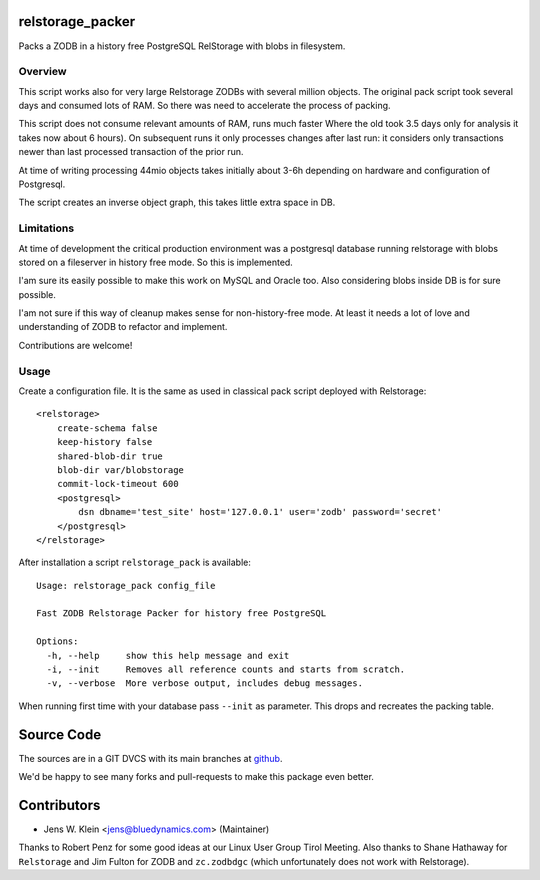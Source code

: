 relstorage_packer
=================

Packs a ZODB in a history free PostgreSQL RelStorage with blobs in filesystem.


Overview
--------

This script works also for very large Relstorage ZODBs with several million 
objects. The original pack script took several days and consumed lots of RAM.
So there was need to accelerate the process of packing.

This script does not consume relevant amounts of RAM, runs much faster  Where 
the old took 3.5 days only for analysis it takes now about 6 hours). On 
subsequent runs it only processes changes after last run: it considers only 
transactions newer than last processed transaction of the prior run.

At time of writing processing 44mio objects takes initially about 3-6h 
depending on hardware and configuration of Postgresql. 

The script creates an inverse object graph, this takes little extra space in DB.


Limitations
-----------

At time of development the critical production environment was a postgresql 
database running relstorage with blobs stored on a fileserver in history free
mode. So this is implemented.

I'am sure its easily possible to make this work on MySQL and Oracle too. 
Also considering blobs inside DB is for sure possible.  

I'am not sure if this way of cleanup makes sense for non-history-free mode. At 
least it needs a lot of love and understanding of ZODB to refactor and 
implement.

Contributions are welcome!


Usage
-----

Create a configuration file. It is the same as used in classical pack script 
deployed with Relstorage::

    <relstorage>
        create-schema false
        keep-history false
        shared-blob-dir true
        blob-dir var/blobstorage
        commit-lock-timeout 600
        <postgresql>
            dsn dbname='test_site' host='127.0.0.1' user='zodb' password='secret'
        </postgresql>
    </relstorage>

After installation a script ``relstorage_pack`` is available::

    Usage: relstorage_pack config_file

    Fast ZODB Relstorage Packer for history free PostgreSQL
    
    Options:
      -h, --help     show this help message and exit
      -i, --init     Removes all reference counts and starts from scratch.
      -v, --verbose  More verbose output, includes debug messages.

When running first time with your database pass ``--init`` as parameter. This
drops and recreates the packing table.

 
Source Code
===========

The sources are in a GIT DVCS with its main branches at 
`github <http://github.com/bluedynamics/relstorage_packer>`_.

We'd be happy to see many forks and pull-requests to make this package even 
better.


Contributors
============

- Jens W. Klein <jens@bluedynamics.com> (Maintainer)

Thanks to Robert Penz for some good ideas at our Linux User Group Tirol Meeting.
Also thanks to Shane Hathaway for ``Relstorage`` and Jim Fulton for ZODB and 
``zc.zodbdgc`` (which unfortunately does not work with Relstorage).
